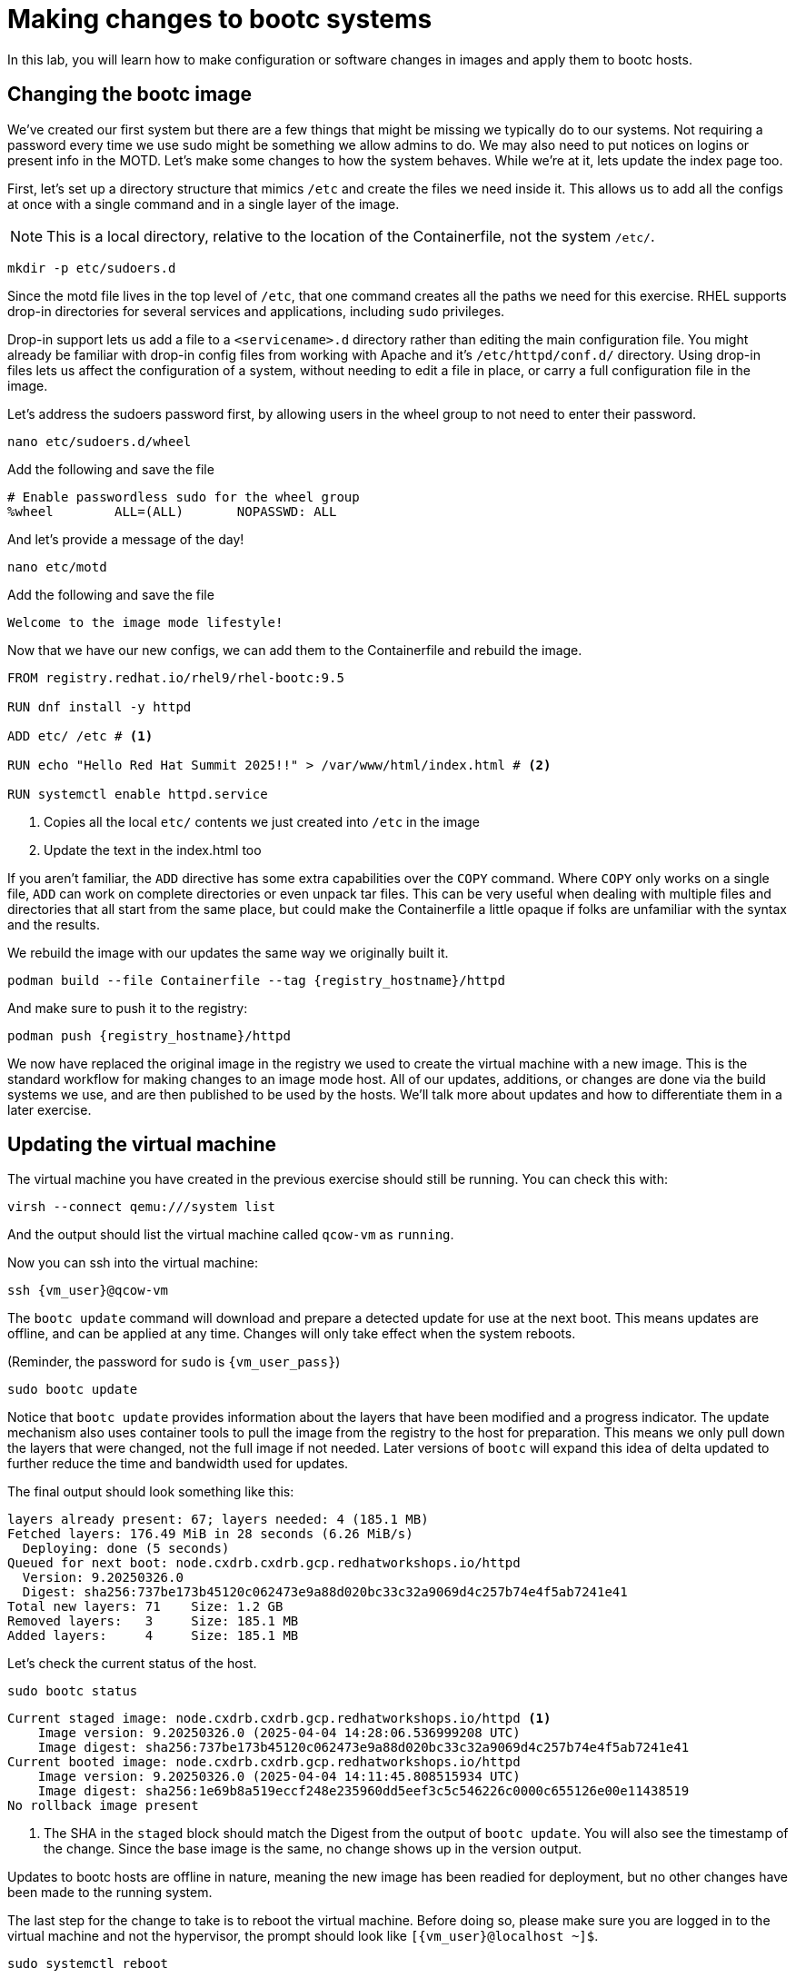 = Making changes to bootc systems

In this lab, you will learn how to make configuration or software changes in images and apply them to bootc hosts. 

[#update-container]
== Changing the bootc image

We've created our first system but there are a few things that might be missing we typically 
do to our systems. Not requiring a password every time we use sudo might be something we allow 
admins to do. We may also need to put notices on logins or present info in the MOTD. Let's make 
some changes to how the system behaves. While we're at it, lets update the index page too.

First, let's set up a directory structure that mimics `/etc` and create the 
files we need inside it. This allows us to add all the configs at once with a single command and in 
a single layer of the image.

NOTE: This is a local directory, relative to the location of the Containerfile, not the system `/etc/`.

[source,bash,role="execute",subs=attributes+]
----
mkdir -p etc/sudoers.d
----

Since the motd file lives in the top level of `/etc`, that one command creates all the paths 
we need for this exercise. RHEL supports drop-in directories for several services and applications, including 
`sudo` privileges. 

Drop-in support lets us add a file to a `<servicename>.d` directory rather than editing 
the main configuration file. You might already be familiar with drop-in config files from working with Apache and it's `/etc/httpd/conf.d/` directory. Using drop-in files lets us affect the configuration of a system, without needing to edit a file in place, or carry a full configuration file in the image.


Let's address the sudoers password first, by allowing users in the wheel group to not need to enter their password.

[source,bash,role="execute",subs=attributes+]
----
nano etc/sudoers.d/wheel
----

Add the following and save the file

[source,text,role="execute",subs=attributes+]
----
# Enable passwordless sudo for the wheel group
%wheel        ALL=(ALL)       NOPASSWD: ALL
----

And let's provide a message of the day!

[source,bash,role="execute",subs=attributes+]
----
nano etc/motd
----

Add the following and save the file

[source,text,role="execute",subs=attributes+]
----
Welcome to the image mode lifestyle!
----

Now that we have our new configs, we can add them to the Containerfile and rebuild the image.

[source,dockerfile,role="execute",subs=attributes+]
----
FROM registry.redhat.io/rhel9/rhel-bootc:9.5

RUN dnf install -y httpd

ADD etc/ /etc # <1>

RUN echo "Hello Red Hat Summit 2025!!" > /var/www/html/index.html # <2>

RUN systemctl enable httpd.service
----
<1> Copies all the local `etc/` contents we just created into `/etc` in the image
<2> Update the text in the index.html too

If you aren't familiar, the `ADD` directive has some extra capabilities over the `COPY` command. Where `COPY` only works on a single file, `ADD` can work on complete directories or even unpack tar files. This can be very useful when dealing with multiple files and directories that all start from the same place, but could make the Containerfile a little opaque if folks are unfamiliar with the syntax and the results.

We rebuild the image with our updates the same way we originally built it. 

[source,bash,role="execute",subs=attributes+]
----
podman build --file Containerfile --tag {registry_hostname}/httpd
----

And make sure to push it to the registry:

[source,bash,role="execute",subs=attributes+]
----
podman push {registry_hostname}/httpd
----

We now have replaced the original image in the registry we used to create the virtual machine with a new image. This is the standard workflow for making changes to an image mode host. All of our updates, additions, or changes are done via the build systems we use, and are then published to be used by the hosts. We'll talk more about updates and how to differentiate them in a later exercise.

[#update-vm]
== Updating the virtual machine

The virtual machine you have created in the previous exercise should still be running. You can check this with:

[source,bash,role="execute",subs=attributes+]
----
virsh --connect qemu:///system list
----

And the output should list the virtual machine called `qcow-vm` as `running`.

Now you can ssh into the virtual machine:

[source,bash,role="execute",subs=attributes+]
----
ssh {vm_user}@qcow-vm
----

The `bootc update` command will download and prepare a detected update for use at the next boot. This means updates are offline, and can be applied at any time. Changes will only take effect when the system reboots. 

(Reminder, the password for `sudo` is `{vm_user_pass}`)
[source,bash,role="execute",subs=attributes+]
----
sudo bootc update
----

Notice that `bootc update` provides information about the layers that have been modified and a progress indicator. The update mechanism also uses container tools to pull the image from the registry to the host for preparation. This means we only pull down the layers that were changed, not the full image if not needed. Later versions of `bootc` will expand this idea of delta updated to further reduce the time and bandwidth used for updates.

The final output should look something like this:
....
layers already present: 67; layers needed: 4 (185.1 MB)
Fetched layers: 176.49 MiB in 28 seconds (6.26 MiB/s)                                   
  Deploying: done (5 seconds)                                                           
Queued for next boot: node.cxdrb.cxdrb.gcp.redhatworkshops.io/httpd
  Version: 9.20250326.0
  Digest: sha256:737be173b45120c062473e9a88d020bc33c32a9069d4c257b74e4f5ab7241e41
Total new layers: 71    Size: 1.2 GB
Removed layers:   3     Size: 185.1 MB
Added layers:     4     Size: 185.1 MB
....

Let's check the current status of the host.
[source,bash,role="execute",subs=attributes+]
----
sudo bootc status
----
....
Current staged image: node.cxdrb.cxdrb.gcp.redhatworkshops.io/httpd <1>
    Image version: 9.20250326.0 (2025-04-04 14:28:06.536999208 UTC)
    Image digest: sha256:737be173b45120c062473e9a88d020bc33c32a9069d4c257b74e4f5ab7241e41
Current booted image: node.cxdrb.cxdrb.gcp.redhatworkshops.io/httpd
    Image version: 9.20250326.0 (2025-04-04 14:11:45.808515934 UTC)
    Image digest: sha256:1e69b8a519eccf248e235960dd5eef3c5c546226c0000c655126e00e11438519
No rollback image present
....
<1> The SHA in the `staged` block should match the Digest from the output of `bootc update`. You will also see the timestamp of the change. Since the base image is the same, no change shows up in the version output.

Updates to bootc hosts are offline in nature, meaning the new image has been readied for deployment, but no other changes have been made to the running system. 

The last step for the change to take is to reboot the virtual machine. Before doing so, please make sure you are logged in to the virtual machine and not the hypervisor, the prompt should look like `[{vm_user}@localhost ~]$`.

[source,bash,role="execute",subs=attributes+]
----
sudo systemctl reboot
----

[#testing]
== Testing the changes

After a short wait, log back into the system and and you should see the message of the day after logging in successfully.

[source,bash,role="execute",subs=attributes+]
----
ssh {vm_user}@qcow-vm
----

We can check on our sudoers policy change as well. You shouldn't be prompted for a password for any `sudo` commands since the user is in the `wheel` group.
[source,bash,role="execute",subs=attributes+]
----
sudo cat /etc/motd
----

What about the change to the index page?
[source,bash,role="execute",subs=attributes+]
----
curl http://localhost
sudo cat /var/www/html/index.html
----
....
Hello Red Hat
....

The new text doesn't appear, and it's also not in the file on disk. This is *expected* based on 
how `bootc` handles directories and image contents during changes.

Stay logged into the VM to explore how `bootc` manages file updates in the next module.

